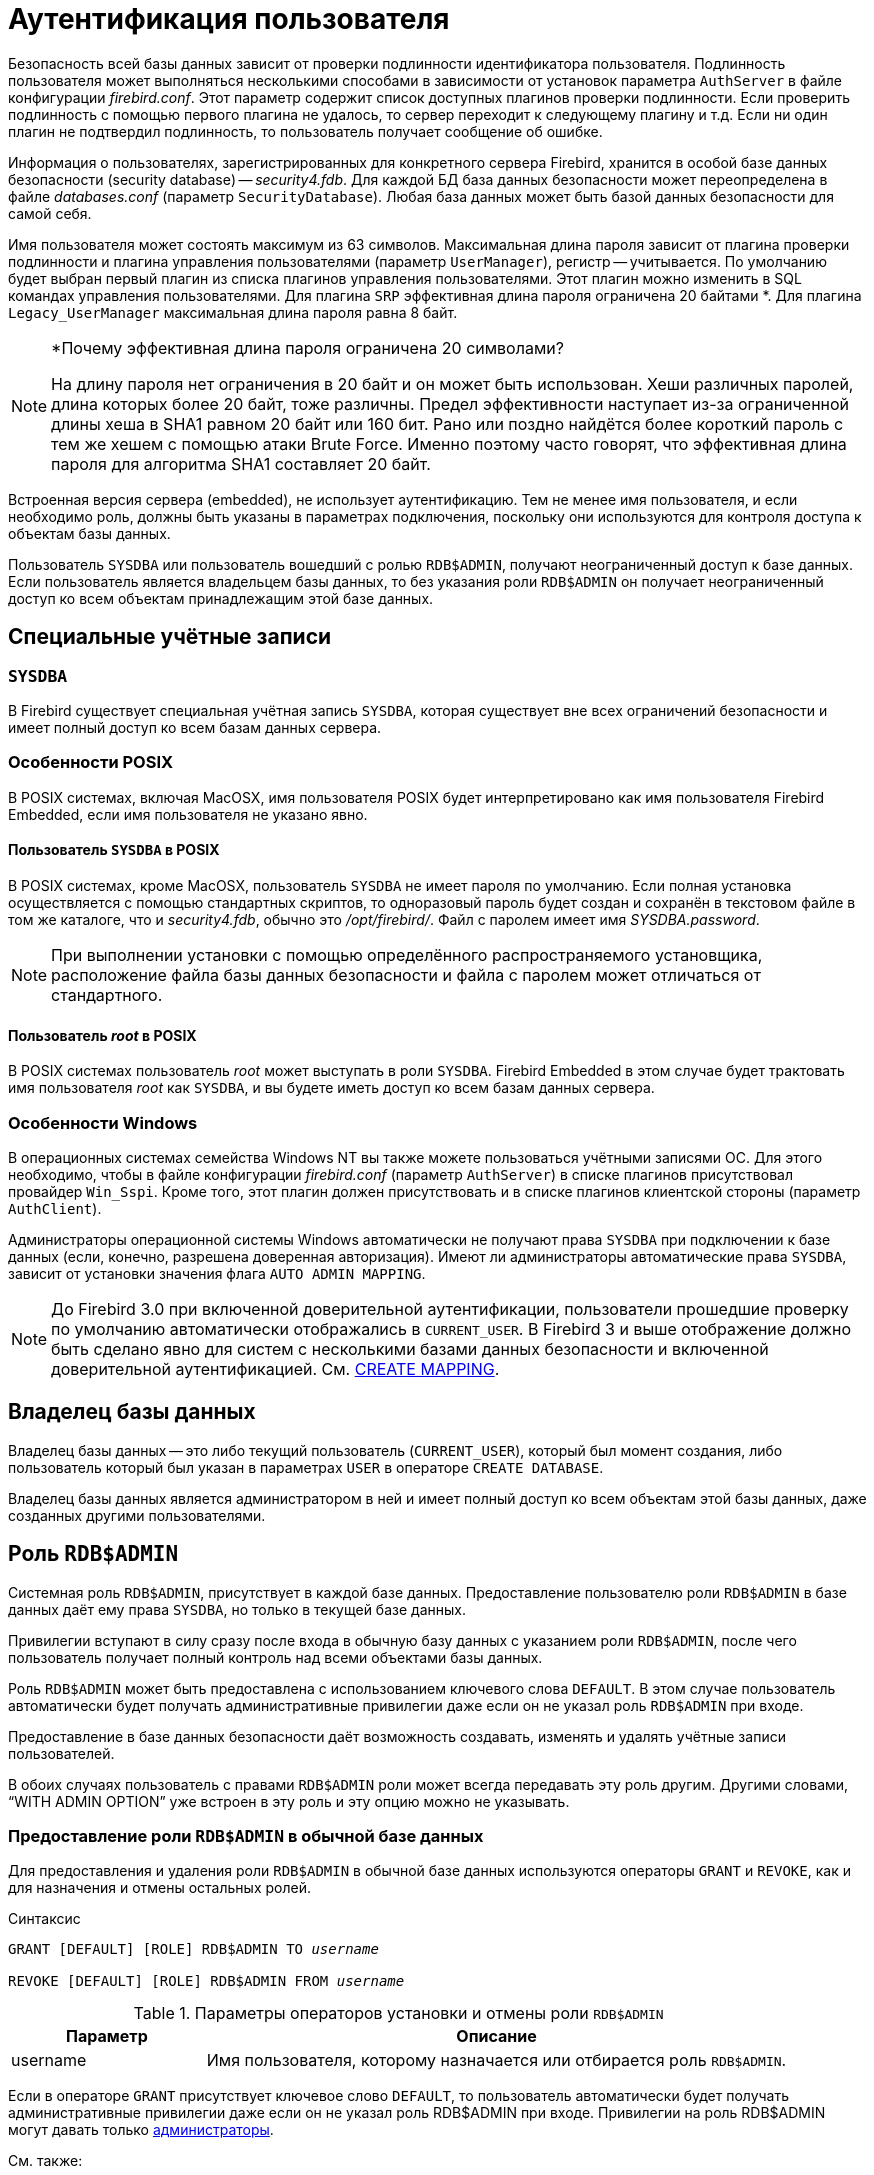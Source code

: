 [[fblangref-security-auth]]
= Аутентификация пользователя

Безопасность всей базы данных зависит от проверки подлинности идентификатора пользователя.
Подлинность пользователя может выполняться несколькими способами в зависимости от установок параметра [parameter]``AuthServer`` 
в файле конфигурации [path]_firebird.conf_.
Этот параметр содержит список доступных плагинов проверки подлинности.
Если проверить подлинность с помощью первого плагина не удалось, то сервер переходит к следующему плагину и т.д.
Если ни один плагин не подтвердил подлинность, то пользователь получает сообщение об ошибке.

Информация о пользователях, зарегистрированных для конкретного сервера Firebird, хранится в особой базе данных безопасности (security database) -- [path]_security4.fdb_.
Для каждой БД база данных безопасности может переопределена в файле [path]_databases.conf_ (параметр [parameter]``SecurityDatabase``). 
Любая база данных может быть базой данных безопасности для самой себя.

Имя пользователя может состоять максимум из 63 символов.
Максимальная длина пароля зависит от плагина проверки подлинности и плагина управления пользователями (параметр [parameter]``UserManager``), регистр -- учитывается.
По умолчанию будет выбран первый плагин из списка плагинов управления пользователями.
Этот плагин можно изменить в SQL командах управления пользователями.
Для плагина `SRP` эффективная длина пароля ограничена 20 байтами *. Для плагина `Legacy_UserManager` максимальная длина пароля равна 8 байт.

.*Почему эффективная длина пароля ограничена 20 символами?
[NOTE]
====
На длину пароля нет ограничения в 20 байт и он может быть использован.
Хеши различных паролей, длина которых более 20 байт, тоже различны.
Предел эффективности наступает из-за ограниченной длины хеша в SHA1 равном 20 байт или 160 бит.
Рано или поздно найдётся более короткий пароль с тем же хешем с помощью атаки Brute Force.
Именно поэтому часто говорят, что эффективная длина пароля для алгоритма SHA1 составляет 20 байт.
====

Встроенная версия сервера (embedded), не использует аутентификацию.
Тем не менее имя пользователя, и если необходимо роль, должны быть указаны в параметрах подключения, поскольку они используются для контроля доступа к объектам базы данных.

Пользователь `SYSDBA` или пользователь вошедший с ролью `RDB$ADMIN`, получают неограниченный доступ к базе данных.
Если пользователь является владельцем базы данных, то без указания роли `RDB$ADMIN` он получает неограниченный доступ ко всем объектам принадлежащим этой базе данных.

[[fblangref-security-auth-special]]
== Специальные учётные записи

[[fblangref-security-auth-special_sysdba]]
=== `SYSDBA`

В Firebird существует специальная учётная запись `SYSDBA`, которая существует вне всех ограничений безопасности и имеет полный доступ ко всем базам данных сервера.

[[fblangref-security-auth-special_posix]]
=== Особенности POSIX

В POSIX системах, включая MacOSX, имя пользователя POSIX будет интерпретировано как имя пользователя Firebird Embedded, если имя пользователя не указано явно.

[[fblangref-security-auth-sysdba_posix]]
==== Пользователь `SYSDBA` в POSIX

В POSIX системах, кроме MacOSX, пользователь `SYSDBA` не имеет пароля по умолчанию.
Если полная установка осуществляется с помощью стандартных скриптов, то одноразовый пароль будет создан и сохранён в текстовом файле в том же каталоге, что и [path]_security4.fdb_, обычно это [path]_/opt/firebird/_.
Файл с паролем имеет имя [path]_SYSDBA.password_.

[NOTE]
====
При выполнении установки с помощью определённого распространяемого установщика, расположение файла базы данных безопасности и файла с паролем может отличаться от стандартного.
====

[[fblangref-security-auth-root_posix]]
==== Пользователь _root_ в POSIX

В POSIX системах пользователь _root_ может выступать в роли `SYSDBA`.
Firebird Embedded в этом случае будет трактовать имя пользователя _root_ как `SYSDBA`, и вы будете иметь доступ ко всем базам данных сервера.

[[fblangref-security-auth-special_windows]]
=== Особенности Windows

В операционных системах семейства Windows NT вы также можете пользоваться учётными записями ОС.
Для этого необходимо, чтобы в файле конфигурации [path]_firebird.conf_ (параметр [parameter]``AuthServer``) в списке плагинов присутствовал провайдер `Win_Sspi`.
Кроме того, этот плагин должен присутствовать и в списке плагинов клиентской стороны (параметр [parameter]``AuthClient``).

Администраторы операционной системы Windows автоматически не получают права `SYSDBA` при подключении к базе данных (если, конечно, разрешена доверенная авторизация). Имеют ли администраторы автоматические права `SYSDBA`, зависит от установки значения флага `AUTO ADMIN MAPPING`.

[NOTE]
====
До Firebird 3.0 при включенной доверительной аутентификации, пользователи прошедшие проверку по умолчанию автоматически отображались в `CURRENT_USER`.
В Firebird 3 и выше отображение должно быть сделано явно для систем с несколькими базами данных безопасности и включенной доверительной аутентификацией.
См. <<fblangref-security-mapping-create,CREATE MAPPING>>.
====

[[fblangref-security-auth-special_dbowner]]
== Владелец базы данных

Владелец базы данных -- это либо текущий пользователь (`CURRENT_USER`), который был момент создания, либо пользователь который был указан в параметрах `USER` в операторе `CREATE DATABASE`.

Владелец базы данных является администратором в ней и имеет полный доступ ко всем объектам этой базы данных, даже созданных другими пользователями.

[[fblangref-security-sysroles-rdbadmin]]
== Роль `RDB$ADMIN`

Системная роль `RDB$ADMIN`, присутствует в каждой базе данных.
Предоставление пользователю роли `RDB$ADMIN` в базе данных даёт ему права `SYSDBA`, но только в текущей базе данных.

Привилегии вступают в силу сразу после входа в обычную базу данных с указанием роли `RDB$ADMIN`, после чего пользователь получает полный контроль над всеми объектами базы данных.

Роль `RDB$ADMIN` может быть предоставлена с использованием ключевого слова `DEFAULT`.
В этом случае пользователь автоматически будет получать административные привилегии даже если он не указал роль `RDB$ADMIN` при входе.

Предоставление в базе данных безопасности даёт возможность создавать, изменять и удалять учётные записи пользователей.

В обоих случаях пользователь с правами `RDB$ADMIN` роли может всегда передавать эту роль другим.
Другими словами, "`WITH ADMIN OPTION`" уже встроен в эту роль и эту опцию можно не указывать.

[[fblangref-security-sysroles-rdbadmin-grantindb]]
=== Предоставление роли `RDB$ADMIN` в обычной базе данных

Для предоставления и удаления роли `RDB$ADMIN` в обычной базе данных используются операторы `GRANT` и `REVOKE`, как и для назначения и отмены остальных ролей.

.Синтаксис
[listing,subs=+quotes]
----
GRANT [DEFAULT] [ROLE] RDB$ADMIN TO _username_

REVOKE [DEFAULT] [ROLE] RDB$ADMIN FROM _username_
----

[[fblangref-security-tbl-rdbadmin0]]
.Параметры операторов установки и отмены роли `RDB$ADMIN`
[cols="<1,<3", options="header",stripes="none"]
|===
^| Параметр
^| Описание

|username
|Имя пользователя, которому назначается или отбирается роль `RDB$ADMIN`.
|===

Если в операторе `GRANT` присутствует ключевое слово `DEFAULT`, то пользователь автоматически будет получать административные привилегии даже если он не указал роль RDB$ADMIN при входе.
Привилегии на роль RDB$ADMIN могут давать только <<_fblangref_security_administrators,администраторы>>.

.См. также:
<<fblangref-security-grant,GRANT>>, <<fblangref-security-revoke,REVOKE>>.

[[fblangref-security-sysroles-rdbadmin-useindb]]
=== Использование роли `RDB$ADMIN` в обычной базе данных

Для использования прав роли `RDB$ADMIN` пользователь просто указывает её при соединении с базой данных, или же роль `RDB$ADMIN` выдали пользователю с использованием ключевого слова `DEFAULT`.
Он также может указать её позднее с помощью оператора `SET ROLE`.

[[fblangref-security-sysroles-rdbadmin-grantinsecuritydb]]
=== Предоставление роли `RDB$ADMIN` в базе данных пользователей

Так как никто не может соединиться с базой данных пользователей, то операторы GRANT и REVOKE здесь не могут использоваться.
Вместо этого роль RDB$ADMIN предоставляют и удаляют SQL командами управления пользователями: CREATE USER и ALTER USER, в которых указываются специальные опции GRANT ADMIN ROLE и REVOKE ADMIN ROLE.

.Синтаксис (неполный)
[listing,subs=+quotes]
----
CREATE USER _newuser_
PASSWORD '_password_'
...
GRANT ADMIN ROLE
...

ALTER USER _existinguser_
GRANT ADMIN ROLE

ALTER USER _existinguser_
REVOKE ADMIN ROLE
----

[[fblangref-security-tbl-rdbadmin]]
.Параметры операторов установки и отмены роли `RDB$ADMIN`
[cols="<1,<3", options="header",stripes="none"]
|===
^| Параметр
^| Описание

|newuser
|Имя вновь создаваемого пользователя.
Максимальная длина 63 символа.

|existinguser
|Имя существующего пользователя.

|password
|Пароль пользователя.
Чувствительно к регистру.
|===

[IMPORTANT]
====
Пожалуйста, помните, что `GRANT ADMIN ROLE` и `REVOKE ADMIN ROLE` это не операторы `GRANT` и `REVOKE`.
Это параметры для `CREATE USER` и `ALTER USER`.
====

Привилегии на роль `RDB$ADMIN` могут давать только <<fblangref-security-administrators,администраторы>>.

.См. также:
<<fblangref-security-grant>>, <<fblangref-security-revoke>>.

[[_fblangref_security-rdbadmin-grantinsecuritydb-gsec]]
==== Выполнение той же задачи используя утилиту [app]``gsec``

То же самое можно сделать используя утилиту [app]``gsec`` указав параметр [parameter]``-admin`` для сохранения атрибута `RDB$ADMIN` учётной записи пользователя:

[listing]
____
....
gsec -add new_user -pw password -admin yes
gsec -mo existing_user -admin yes
gsec -mo existing_user -admin no
....
____

[NOTE]
====
В зависимости от административного статуса текущего пользователя для утилиты [app]``gsec`` может потребоваться больше параметров, таких как [parameter]``-user`` и [parameter]``-pass``, или [parameter]``-trusted``.
====

[[fblangref-security-sysroles-rdbadmin-useinsecuritydb]]
=== Использование роли `RDB$ADMIN` в базе данных пользователей

Для управления учётными записями пользователей через SQL пользователь, имеющий права на роль `RDB$ADMIN`, должен подключиться к базе данных с этой ролью.
Так как к базе данных пользователей не имеет права соединяться никто, то пользователь должен подключиться к обычной базе данных, где он также имеет права на роль `RDB$ADMIN`.
Он определяет роль при соединении с обычной базой данных и может в ней выполнить любой SQL запрос.
Это не самое элегантное решение, но это единственный способ управлять пользователями через SQL запросы.

Если нет обычной базы данных, где у пользователя есть права на роль `RDB$ADMIN`, то управление учётными записями посредством SQL запросов недоступно.

[[fblangref-security-sysroles-rdbadmin_useingsec]]
=== Использование роли RDB$ADMIN в [app]``gsec``

Для управления пользователями через утилиту [app]``gsec`` роль `RDB$ADMIN` должна быть указана в переключателе [parameter]``-role``.

[[_fblangref_security-autoadminmapping]]
=== `AUTO ADMIN MAPPING`

.Операционная система
только Windows.

Администраторы операционной системы Windows автоматически не получают права `SYSDBA` при подключении к базе данных (если, конечно, разрешена доверенная авторизация). Имеют ли администраторы автоматические права SYSDBA зависит от установки значения флага `AUTO ADMIN MAPPING`.
Это флаг в каждой из баз данных, который по умолчанию выключен.
Если флаг `AUTO ADMIN MAPPING` включен, то он действует, когда администратор Windows:

[loweralpha]
. подключается с помощью доверенной аутентификации
. не определяет никакой роли при подключении.

После успешного "`auto admin`" подключения текущей ролью будет являться `RDB$ADMIN`.

[[fblangref-security-autoadminmapping01]]
==== Включение и выключение AUTO ADMIN MAPPING в обычной базе данных

Включение и выключение флага `AUTO ADMIN MAPPING` в обычной базе данных осуществляется следующим образом:

[source,sql]
----
ALTER ROLE RDB$ADMIN SET AUTO ADMIN MAPPING -- включение

ALTER ROLE RDB$ADMIN DROP AUTO ADMIN MAPPING -- выключение
----

Эти операторы могут быть выполнены пользователями с достаточными правами, а именно:

* владелец базы данных;
* <<fblangref-security-administrators,администраторы>>.


[NOTE]
====
Оператор

[source,sql]
----
ALTER ROLE RDB$ADMIN SET AUTO ADMIN MAPPING
----

является упрощённым видом оператора создания отображения предопределённой группы `DOMAIN_ANY_RID_ADMINS` на роль `RDB$ADMIN`.

[source,sql]
----
CREATE MAPPING WIN_ADMINS
USING PLUGIN WIN_SSPI
FROM Predefined_Group
DOMAIN_ANY_RID_ADMINS
TO ROLE RDB$ADMIN;
----

Соответственно оператор

[source,sql]
----
ALTER ROLE RDB$ADMIN DROP AUTO ADMIN MAPPING
----

эквивалентен оператору

[source,sql]
----
DROP MAPPING WIN_ADMINS;
----

Подробней см. <<fblangref-security-mapping,Отображение объектов безопасности>>.
====

В обычных базах данных статус `AUTO ADMIN MAPPING` проверяется только во время подключения.
Если _Администратор_ имеет роль `RDB$ADMIN` потому, что произошло автоматическое отображение во время входа, то он будет удерживать эту роль на протяжении всей сессии, даже если он или кто-то другой в это же время выключает автоматическое отображение.

Точно также, включение `AUTO ADMIN MAPPING` не изменит текущую роль в `RDB$ADMIN` для _Администраторов_, которые уже подключились.

[[fblangref-security-autoadminmapping02]]
===== Включение и выключение AUTO ADMIN MAPPING в базе данных безопасности

Оператором `ALTER ROLE RDB$ADMIN` невозможно включить или выключить флаг `AUTO ADMIN MAPPING` в базе данных пользователей.
Однако вы можете создать глобальное отображение предопределённой группы `DOMAIN_ANY_RID_ADMINS` на роль `RDB$ADMIN` следующим образом:

[source,sql]
----
CREATE GLOBAL MAPPING WIN_ADMINS
USING PLUGIN WIN_SSPI
FROM Predefined_Group
DOMAIN_ANY_RID_ADMINS
TO ROLE RDB$ADMIN;
----

Кроме того для включения `AUTO ADMIN MAPPING` в базе данных пользователей можно использовать утилиту командной строки [app]``gsec``:

[listing]
----
gsec -mapping set

gsec -mapping drop
----

[NOTE]
====
В зависимости от административного статуса текущего пользователя для утилиты [app]``gsec`` может потребоваться больше параметров, таких как [parameter]``-user`` и [parameter]``-pass``, или [parameter]``-trusted``.
====

Только `SYSDBA` может включить `AUTO ADMIN MAPPING`, если он выключен, но любой администратор может выключить его.

При выключении `AUTO ADMIN MAPPING` пользователь отключает сам механизм, который предоставлял ему доступ и, таким образом, он не сможет обратно включить `AUTO ADMIN MAPPING`.
Даже в интерактивном [app]``gsec`` сеансе новая установка флага сразу вступает в силу.

[[fblangref-security-administrators]]
== Администраторы

Администратор -- это пользователь, которые имеет достаточные права для чтения и записи, создания, изменения и удаления любого объекта в базе данных.
В таблице показано, как привилегии "`Суперпользователя`" включены в различных контекстах безопасности Firebird.


.Администраторы
[cols="<1,<1,<3", frame="none", options="header"]
|===
| Пользователь
| Роль `RDB$ADMIN`
| Замечание

|SYSDBA
|Автоматически
|Существует автоматически на уровне сервера. Имеет полные
привилегии ко всем объектам во всех базах данных. Может
создавать, изменять и удалять пользователей, но не имеет прямого
доступа к базе данных безопасности.

|Пользователь _root_ в POSIX
|Автоматически
|Так же как `SYSDBA`. Только в Firebird Embedded.

|Суперпользователь в POSIX
|Автоматически
|Так же как `SYSDBA`. Только в Firebird Embedded.

|Владелец базы данных
|Автоматически
|Так же как `SYSDBA`, но только в этой базе данных.

|Администраторы Windows
|Устанавливается в `CURRENT_ROLE`, если вход успешен
a|Так же как ``SYSDBA``, если соблюдены следующие условия:

* В файле конфигурации [path]_firebird.conf_ (параметр [parameter]``AuthServer``) в списке плагинов присутствовал провайдер Win_Sspi.
Кроме того, этот плагин должен присутствовать и в списке плагинов клиентской стороны (параметр [parameter]``AuthClient``).
* Во всех базах данных, где требуется полномочия суперпользователя должен быть включен `AUTO ADMIN MAPPING` или создано отображение предопределенной группы `DOMAIN_ANY_RID_ADMINS` на роль `RDB$ADMIN`.
* При входе не указана роль.


|Обычный пользователь
|Должна быть предварительно выдана и должна быть указана при входе
|Так же как `SYSDBA`, но только в тех базах данных, где эта роль предоставлена.

|Пользователь POSIX
|Должна быть предварительно выдана и должна быть указана при входе
|Та кже как `SYSDBA`, но только в тех базах данных, где эта роль предоставлена.
Только в Firebird Embedded.

|Пользователь Windows
|Должна быть предварительно выдана и должна быть указана при входе
|Так же как ``SYSDBA``, но только в тех базах данных, где эта роль предоставлена.
Доступно только если в файле конфигурации [path]_firebird.conf_
(параметр [parameter]``AuthServer``) в списке плагинов
присутствовал провайдер `Win_Sspi`. Кроме того, этот плагин должен
присутствовать и в списке плагинов клиентской стороны (параметр [parameter]``AuthClient``).
|===

